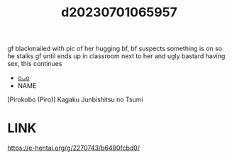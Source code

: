 :PROPERTIES:
:ID:       2a91bdcf-ed39-49b0-8fa6-a02128190ca7
:END:
#+title: d20230701065957
#+filetags: :20230701065957:ntronary:
gf blackmailed with pic of her hugging bf, bf suspects something is on so he stalks gf until ends up in classroom next to her and ugly bastard having sex, this continues
- [[id:a86c04ee-fa63-49d5-806d-fa91f0218624][oᴗo]]
- NAME
[Pirokobo (Piro)] Kagaku Junbishitsu no Tsumi
* LINK
https://e-hentai.org/g/2270743/b6480fcbd0/
